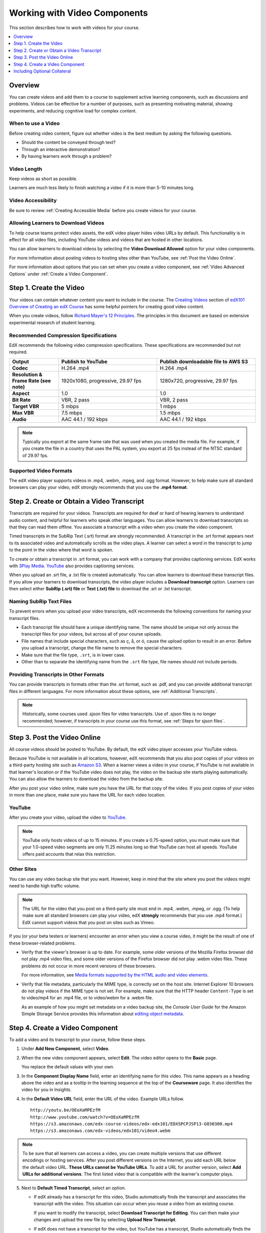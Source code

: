.. _Working with Video Components:

#############################
Working with Video Components
#############################

This section describes how to work with videos for your course.

.. contents::
 :local:
 :depth: 1

************************
Overview
************************

You can create videos and add them to a course to supplement active
learning components, such as discussions and problems. Videos can be
effective for a number of purposes, such as presenting motivating 
material, showing experiments, and reducing cognitive load for complex
content.

=====================
When to use a Video
=====================

Before creating video content, figure out whether video is the best medium by
asking the following questions.

* Should the content be conveyed through text? 
* Through an interactive demonstration? 
* By having learners work through a problem? 
  
=============
Video Length
=============

Keep videos as short as possible.

Learners are much less likely to finish watching a video if it is more than
5-10 minutes long. 

====================
Video Accessibility
====================

Be sure to review :ref:`Creating Accessible Media` before you create videos for
your course.

========================================
Allowing Learners to Download Videos
========================================

To help course teams protect video assets, the edX video player hides video
URLs by default. This functionality is in effect for all video
files, including YouTube videos and videos that are hosted in other locations.

You can allow learners to download videos by selecting the **Video Download
Allowed** option for your video components. 

For more information about posting
videos to hosting sites other than YouTube, see :ref:`Post the Video Online`.

For more information about options that you can set when you create a video
component, see :ref:`Video Advanced Options` under :ref:`Create a Video
Component`.

.. _Create the Video:

************************
Step 1. Create the Video
************************

Your videos can contain whatever content you want to include in the course. The
`Creating Videos`_ section of `edX101 Overview of Creating an edX Course`_ has
some helpful pointers for creating good video content.

When you create videos, follow `Richard Mayer's 12 Principles
<http://hartford.edu/academics/faculty/
fcld/data/documentation/technology/presentation/powerpoint/12_principles_mult
imedia.pdf>`_. The principles in this document are based on extensive
experimental research of student learning.

.. _Compression Specifications:

======================================
Recommended Compression Specifications
======================================

EdX recommends the following video compression specifications. These
specifications are recommended but not required.

.. list-table::
   :widths: 10 20 20
   :stub-columns: 1

   * - Output
     - **Publish to YouTube**
     - **Publish downloadable file to AWS S3**
   * - Codec
     - H.264 .mp4
     - H.264 .mp4
   * - Resolution & Frame Rate (see note)
     - 1920x1080, progressive, 29.97 fps
     - 1280x720, progressive, 29.97 fps
   * - Aspect
     - 1.0
     - 1.0
   * - Bit Rate
     - VBR, 2 pass
     - VBR, 2 pass
   * - Target VBR
     - 5 mbps
     - 1 mbps
   * - Max VBR
     - 7.5 mbps
     - 1.5 mbps
   * - Audio
     - AAC 44.1 / 192 kbps
     - AAC 44.1 / 192 kbps

.. note:: Typically you export at the same frame rate that was used when you
 created the media file. For example, if you create the file in a country that
 uses the PAL system, you export at 25 fps instead of the NTSC standard of
 29.97 fps.

.. _Video Formats:

=======================
Supported Video Formats
=======================

The edX video player supports videos in .mp4, .webm, .mpeg, and .ogg format.
However, to help make sure all standard browsers can play your video, edX
strongly recommends that you use the **.mp4 format**.

.. _Create Transcript:

*********************************************
Step 2. Create or Obtain a Video Transcript
*********************************************

Transcripts are required for your videos. Transcripts are required for deaf or
hard of hearing learners to understand audio content, and helpful for learners
who speak other languages. You can allow learners to download transcripts so
that they can read them offline. You associate a transcript with a video when
you create the video component.

Timed transcripts in the SubRip Text (.srt) format are strongly recommended. A
transcript in the .srt format appears next to its associated video and
automatically scrolls as the video plays. A learner can select a word in the
transcript to jump to the point in the video where that word is spoken.

To create or obtain a transcript in .srt format, you can work with a company
that provides captioning services. EdX works with `3Play Media
<http://www.3playmedia.com>`_. `YouTube <http://www.youtube.com/>`_ also
provides captioning services.

When you upload an .srt file, a .txt file is created automatically. You can
allow learners to download these transcript files. If you allow your learners
to download transcripts, the video player includes a **Download transcript**
option. Learners can then select either **SubRip (.srt) file** or **Text (.txt)
file** to download the .srt or .txt transcript.

.. image:: ../../../shared/building_and_running_chapters/Images/Video_DownTrans_srt-txt.png
   :width: 500
   :alt: Video status bar showing .srt and .txt transcript download options.

================================
Naming SubRip Text Files
================================

To prevent errors when you upload your video transcripts, edX recommends the
following conventions for naming your transcript files.

* Each transcript file should have a unique identifying name. The name should
  be unique not only across the transcript files for your videos, but across
  all of your course uploads.

* File names that include special characters, such as ç, å, or ó, cause the
  upload option to result in an error. Before you upload a transcript, change
  the file name to remove the special characters.

* Make sure that the file type, ``.srt``, is in lower case. 

* Other than to separate the identifying name from the ``.srt`` file type, file
  names should not include periods.

=========================================
Providing Transcripts in Other Formats
=========================================

You can provide transcripts in formats other than the .srt format, such as
.pdf, and you can provide additional transcript files in different languages.
For more information about these options, see :ref:`Additional Transcripts`.

.. note:: Historically, some courses used .sjson files for video transcripts.
 Use of .sjson files is no longer recommended; however, if transcripts in your
 course use this format, see :ref:`Steps for sjson files`.

.. _Post the Video Online:

*****************************
Step 3. Post the Video Online
*****************************

All course videos should be posted to YouTube. By default, the edX video player
accesses your YouTube videos.

Because YouTube is not available in all locations, however, edX recommends that
you also post copies of your videos on a third-party hosting site such as
`Amazon S3 <http://aws.amazon.com/s3/>`_. When a learner views a video in your
course, if YouTube is not available in that learner's location or if the
YouTube video does not play, the video on the backup site starts playing
automatically. You can also allow the learners to download the video from the
backup site.

After you post your video online, make sure you have the URL for that copy of
the video. If you post copies of your video in more than one place, make sure
you have the URL for each video location.

==================
YouTube
==================

After you create your video, upload the video to `YouTube
<http://www.youtube.com/>`_.

.. note:: YouTube only hosts videos of up to 15 minutes. If you create a
 0.75-speed option, you must make sure that your 1.0-speed video segments are
 only 11.25 minutes long so that YouTube can host all speeds. YouTube offers
 paid accounts that relax this restriction.

==================
Other Sites
==================

You can use any video backup site that you want. However, keep in mind that the
site where you post the videos might need to handle high traffic volume.

.. note:: The URL for the video that you post on a third-party site must end
 in .mp4, .webm, .mpeg, or .ogg. (To help make sure all standard browsers can
 play your video, edX **strongly** recommends that you use .mp4 format.) EdX
 cannot support videos that you post on sites such as Vimeo.

If you (or your beta testers or learners) encounter an error when you view a
course video, it might be the result of one of these browser-related problems.

* Verify that the viewer's browser is up to date. For example, some older
  versions of the Mozilla Firefox browser did not play .mp4 video files, and
  some older versions of the Firefox browser did not play .webm video files.
  These problems do not occur in more recent versions of these browsers.

  For more information, see `Media formats supported by the HTML audio and
  video elements`_.

* Verify that file metadata, particularly the MIME type, is correctly set on
  the host site. Internet Explorer 10 browsers do not play videos if the MIME
  type is not set. For example, make sure that the HTTP header ``Content-Type``
  is set to video/mp4 for an .mp4 file, or to video/webm for a .webm file.

  As an example of how you might set metadata on a video backup site, the
  *Console User Guide* for the Amazon Simple Storage Service provides this
  information about `editing object metadata`_.


.. _Create a Video Component:

********************************
Step 4. Create a Video Component
********************************

.. The following note provides a cross reference to information that applies only to courses running on edx.org. - Alison 24 Jun 15

.. only:: Partners

    .. note:: If you are building a course to run on the edx.org site, in 
     place of this step, you follow the :ref:`Add the edX Video ID to a Video
     Component` procedure. For more information, see the :ref:`Processing Video
     Files Index` section.


To add a video and its transcript to your course, follow these steps.

#. Under **Add New Component**, select **Video**.

#. When the new video component appears, select **Edit**. The video editor
   opens to the **Basic** page.

   .. image:: ../../../shared/building_and_running_chapters/Images/VideoComponentEditor.png
    :alt: Image of the video component editor.
    :width: 600

   You replace the default values with your own.

3. In the **Component Display Name** field, enter an identifying name for this
   video. This name appears as a heading above the video and as a tooltip in
   the learning sequence at the top of the **Courseware** page. It also
   identifies the video for you in Insights.

#. In the **Default Video URL** field, enter the URL of the video. Example
   URLs follow.

   ::

      http://youtu.be/OEoXaMPEzfM
      http://www.youtube.com/watch?v=OEoXaMPEzfM
      https://s3.amazonaws.com/edx-course-videos/edx-edx101/EDXSPCPJSP13-G030300.mp4
      https://s3.amazonaws.com/edx-videos/edx101/video4.webm

.. note:: To be sure that all learners can access a video, you can 
    create multiple versions that use different encodings or hosting services.
    After you post different versions on the Internet, you add each URL below
    the default video URL. **These URLs cannot be YouTube URLs**. To add a URL
    for another version, select **Add URLs for additional versions**. The first
    listed video that is compatible with the learner's computer plays.

5. Next to **Default Timed Transcript**, select an option.

   * If edX already has a transcript for this video, Studio automatically
     finds the transcript and associates the transcript with the video. This
     situation can occur when you reuse a video from an existing course.
     
     If you want to modify the transcript, select **Download Transcript for
     Editing**. You can then make your changes and upload the new file by
     selecting **Upload New Transcript**.

   * If edX does not have a transcript for the video, but YouTube has a
     transcript, Studio automatically finds the YouTube transcript and asks if
     you want to import it. To use this YouTube transcript, select **Import
     YouTube Transcript**. (If you want to modify the YouTube transcript,
     import the YouTube transcript into Studio, and then select **Download
     Transcript for Editing**. You can then make your changes and upload the
     new file by selecting **Upload New Transcript**.)

   * If both edX and YouTube have a transcript for your video, but the edX
     transcript is out of date, you receive a message asking if you want to
     replace the edX transcript with the YouTube transcript. To use the YouTube
     transcript, select **Yes, replace the edX transcript with the YouTube
     transcript**.

   * If neither edX nor YouTube has a transcript for your video, and your
     transcript uses the .srt format, select **Upload New Transcript** to
     upload the transcript file from your computer.

     .. note::

        * If you want to provide a transcript in a format such as .pdf,
          do not use this field to upload the transcript. For more
          information, see :ref:`Additional Transcripts`.

        * If your transcript uses the .sjson format, do not use this field.
          For more information, see :ref:`Steps for sjson files`.

6. Optionally, select **Advanced** to set more options for the video. For a
   description of each option, see :ref:`Video Advanced Options`.

#. Select **Save.**
  
.. _Video Advanced Options:

========================
Setting Advanced Options
========================

The following options appear on the **Advanced** page of the video component.

.. list-table::
    :widths: 30 70

    * - **Component Display Name**
      - The name that you want your learners to see. This is the same as the
        **Display Name** field on the **Basic** tab.
    * - **Default Timed Transcript**
      -  The name of the transcript file that was specified in the **Default
         Timed Transcript** field on the **Basic** page. You do not have to
         change this setting.
    * - **Download Transcript Allowed**
      - Specifies whether you want to allow learners to download the timed
        transcript. If you select **True**, a link to download the
        file appears below the video.

        By default, Studio creates a .txt transcript when you upload an .srt
        transcript. Learners can download the .srt or .txt versions of the
        transcript when you set **Download Transcript Allowed** to **True**. If
        you want to provide the transcript for download in a different format
        as well, such as .pdf, upload a file to Studio by using the **Upload
        Handout** field.

    * - **Downloadable Transcript URL**
      - The URL for a non-.srt version of the transcript file posted on the
        **Files & Uploads** page or on the Internet. Learners see a link to
        download the non-.srt transcript below the video.

        When you add a transcript to this field, only the transcript that you
        add is available for download. The .srt and .txt transcripts become
        unavailable. If you want to provide a downloadable transcript in a
        format other than .srt, edX recommends that you upload a handout for
        learners by using the **Upload Handout** field. For more information,
        see :ref:`Additional Transcripts`.

    * - **EdX Video ID**
      - An optional field used only by course teams that are working with
        edX to process and host video files.

    * - **License**
      - Optionally, you can set the license for the video, if you want to
        release the video with a license different from the overall course
        license.

        * Select **All Rights Reserved** to indicate to learners that you own
          the copyright for the video.

        * Select **Creative Commons** to grant others the right to share and
          use the video. You must then select the Creative Commons license
          options to apply.

          The license options that you select control the copyright notice that
          learners see for the video. For more information, see :ref:`Licensing
          a Course`.

    * - **Show Transcript**
      - Specifies whether the transcript plays along with the video by default.
    * - **Transcript Languages**
      - The transcript files for any additional languages. For more
        information, see :ref:`Transcripts in Additional Languages`.
    * - **Upload Handout**
      - Allows you to upload a handout to accompany this video. Your handout
        can be in any format. Learners can download the handout by selecting
        **Download Handout** under the video. For more information, see
        :ref:`Additional Transcripts`.
    * - **Video Available on Web Only**
      - If you select **True**, learners are only allowed to play this video
        in a Web browser. If you select **False**, learners can use any
        compatible application to play the video, including Web browsers and
        mobile apps.
    * - **Video Download Allowed**
      - Specifies whether learners can download versions of this video in
        different formats if they cannot use the edX video player or do not
        have access to YouTube. If you select **True**, you must add
        at least one non-YouTube URL in the **Video File URLs** field.
    * - **Video File URLs**
      - The URL or URLs where you posted non-YouTube versions of the video.
        Every URL should end in .mp4, .webm, .mpeg, or .ogg and cannot be a
        YouTube URL. Each learners will be able to view the first listed video
        that is compatible with the his or her computer. To allow learners to
        download these videos, you must set **Video Download Allowed** to
        **True**.

        To help make sure all standard browsers can play your video, we
        **strongly** recommend that you use the .mp4 format.

    * - **Video ID**
      - An optional field used only by course teams that are working with
        edX to process and host video files.
    * - **Video Start Time**
      - The time you want the video to start if you do not want the entire
        video to play. Use HH:MM:SS format. The maximum value is 23:59:59.

        .. note:: Learners who download and play the video in the mobile
         app see the entire video file. Only videos that play in a browser
         start playing at the specified start time.

    * - **Video Stop Time**
      - The time you want the video to stop if you do not want the entire video
        to play. Use HH:MM:SS format. The maximum value is 23:59:59.

        .. note:: Learners who download and play the video in the mobile
         app see the entire video file. Only videos that play in a browser
         stop playing at the specified stop time.

    * - **YouTube IDs**
      - If you have uploaded separate video files to YouTube for different
        speeds of your video (YouTube ID for .75x speed, YouTube ID for 1.25x
        speed, YouTube ID for 1.5x speed), enter the YouTube IDs for these
        videos in these fields. These settings are optional, to support video
        play on older browsers.

**********************************
Including Optional Collateral
**********************************

After you add a video component to your course, you can provide optional
collateral to accompany the video.

.. contents:: 
  :local:
  :depth: 1

.. _Video TOC:

==============================
Add a Video Table of Contents
==============================

You can add a table of contents for your video by adding an .srt file that
contains links to different parts of the video. When your learners view the
video, they can select **CC** to switch between the main transcript for the
video and the table of contents.

To add a table of contents, you work with a third-party service to create an
.srt file. Then, you use the **Transcript Languages** setting in the video
component to associate the .srt file with the video.

.. image:: ../../../shared/building_and_running_chapters/Images/VideoTOC.png
   :alt: A video with a transcript that has links to different parts of the
    video.
   :width: 500

#. After you obtain the .srt file that will function as the table of contents,
   open the video component for the video.

#. On the **Advanced** tab, scroll down to **Transcript Languages**, and then
   select **Add**. 

#. Select **Table of Contents**. 

#. Select **Upload**, browse to the .srt file, and then select **Open**.

#. In the **Upload translation** dialog box, select **Upload**.

.. _Additional Transcripts:

============================================================
Add a Supplemental Downloadable Transcript
============================================================

By default, a .txt file is created when you upload an .srt file, and learners
can download either the .srt or .txt transcript when you set **Download
Transcript Allowed** to **True**. **Download Transcript** appears below the
video, and learners see the .srt and .txt options when they move the cursor
over that option.

.. image:: ../../../shared/building_and_running_chapters/Images/Video_DownTrans_srt-txt.png
   :width: 500
   :alt: Video status bar showing .srt and .txt transcript download options.

To provide a downloadable transcript in a format such as .pdf along with the
.srt and .txt transcripts, you use the **Upload Handout** advanced setting.
When you do this, **Download Handout** appears to the right of the **Download
Transcript** in the video player, and learners can download the .srt, .txt, or
handout version of the transcript.

.. image:: ../../../shared/building_and_running_chapters/Images/Video_DownTrans_srt-handout.png
   :width: 500
   :alt: Video status bar showing .srt, .txt, and handout transcript download
    options.

To add a downloadable transcript, follow these steps.

#. Create or obtain your transcript as a .pdf or in another format.
#. In the video component, select **Advanced**.
#. Locate **Upload Handout**, and then select **Upload**.
#. In the **Upload File** dialog box, select **Choose File**.
#. In the dialog box, select the file on your computer, and then select
   **Open**.
#. In the **Upload File** dialog box, select **Upload**.

.. _Transcripts in Additional Languages:

============================================================
Add a Transcript in Another Language
============================================================

You can provide transcripts for your video in other languages. To do this,
you work with a third-party service to obtain an .srt transcript file for
each language, and then associate the .srt file with the video in Studio.

Before you add transcript files, make sure that each one has a unique name. If
you use the same transcript name in more than one video component, the same
transcript will play for each video. To avoid this problem, you could name
your foreign language transcript files according to the video's file name and
the transcript language.

For example, you have two videos, named video1.mp4 and video2.mp4. Each video
has a Russian transcript and a Spanish transcript. You can name the
transcripts for the first video video1_RU.srt and video1_ES.srt, and name the
transcripts for the second video video2_RU.srt and video2_ES.srt.

To add the transcripts to a video component, follow these steps.

#. After you obtain the .srt files for additional languages, open the
   video component for the video.

#. On the **Advanced** tab, scroll down to **Transcript Languages**, and then
   select **Add**.

#. Select the language for the transcript that you want to add.

#. Select **Upload**, browse to the .srt file for the language that you want,
   and then select **Open**.

#. In the **Upload translation** dialog box, select **Upload**.

#. Repeat steps 2 - 5 for any additional languages.

When your learners view the video, they can select **CC** to select a
language.

.. image:: ../../../shared/building_and_running_chapters/Images/Video_LanguageTranscripts_LMS.png
   :alt: Video playing with language options visible.

.. _Steps for sjson files:

==============================
Steps for .sjson Files
==============================

If your course uses .sjson files, you upload the .sjson file for the video
to the **Files & Uploads** page, and then specify the name of the .sjson file
in the video component.

.. note:: Only older courses that have used .sjson files in the past should use
 .sjson files. All new courses should use .srt files.

#. Obtain the .sjson file from a media company such as 3Play.
#. Change the name of the .sjson file to use the following format.

   ``subs_{video filename}.srt.sjson``

   For example, if the name of your video is **Lecture1a**, the name of your
   .sjson file must be **subs_Lecture1a.srt.sjson**.

3. Upload the .sjson file for your video to the **Files & Uploads** page.
#. Edit or create the video component.
#. Select **Advanced**.
#. In the **Default Timed Transcript** field, enter the file name of your
   video. Do not include `subs_` or `.sjson`. For the example in step 2, you
   would only enter **Lecture1a**.
#. Set the other options that you want.
#. Select **Save**.


.. The following include adds procedures for pre-roll videos to the guide for partners only. This feature works only on edx.org.  - Alison 24 Jun 15

.. only:: Partners

    .. include:: ../../../shared/building_and_running_chapters/creating_content/create_preroll_video.rst


.. _Creating Videos: https://courses.edx.org/courses/edX/edX101/2014/courseware/c2a1714627a945afaceabdfb651088cf/9dd6e5fdf64b49a89feac208ab544760/

.. _edX101 Overview of Creating an edX Course: https://www.edx.org/node/5496#.VH8p51fF_FA
.. _Media formats supported by the HTML audio and video elements: https://developer.mozilla.org/en-US/docs/Web/HTML/Supported_media_formats#MP4_H.264_(AAC_or_MP3)
.. _editing object metadata: http://docs.aws.amazon.com/AmazonS3/latest/UG/EditingtheMetadataofanObject.html
